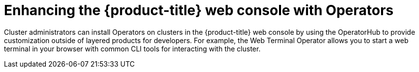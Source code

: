 // Module included in the following assemblies:
//
// * capabilities-web-console.adc

:_mod-docs-content-type: CONCEPT
[id="optional-capabilities-operators_{context}"]
=  Enhancing the {product-title} web console with Operators

Cluster administrators can install Operators on clusters in the {product-title} web console by using the OperatorHub to provide customization outside of layered products for developers. For example, the Web Terminal Operator allows you to start a web terminal in your browser with common CLI tools for interacting with the cluster.

